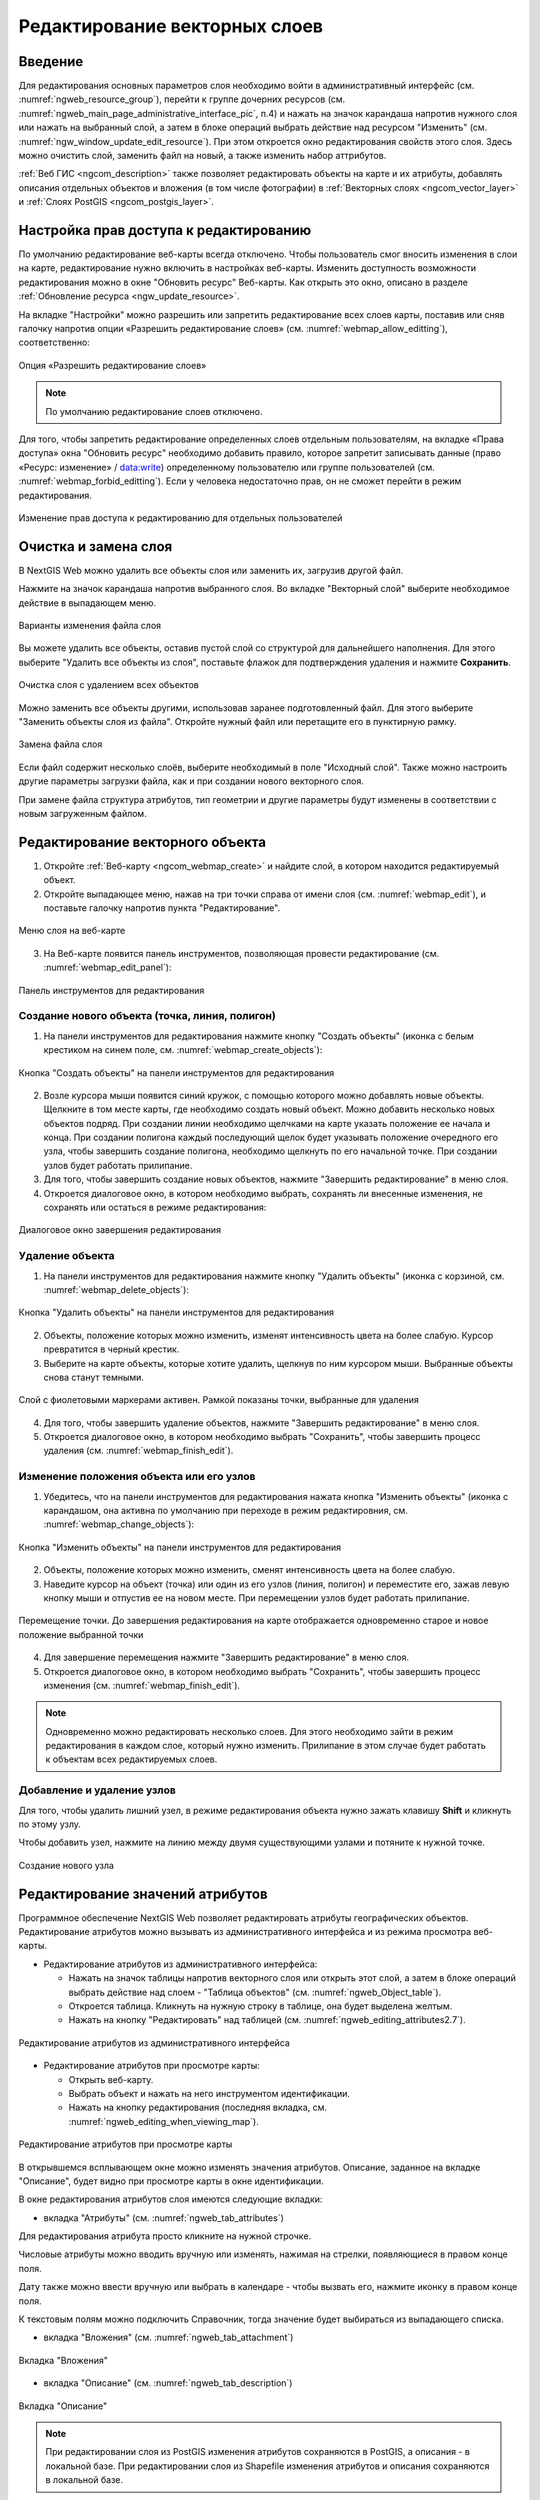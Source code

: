 .. sectionauthor:: Артём Светлов <artem.svetlov@nextgis.ru>

.. _ngw_change_layers:

Редактирование векторных слоев
================================

Введение
---------

Для редактирования основных параметров слоя необходимо войти в административный интерфейс (см. :numref:`ngweb_resource_group`), перейти к группе дочерних ресурсов (см. :numref:`ngweb_main_page_administrative_interface_pic`, п.4) и нажать на значок карандаша напротив нужного слоя или нажать на выбранный слой, а затем в блоке операций выбрать действие над ресурсом "Изменить" (см. :numref:`ngw_window_update_edit_resource`). При этом откроется окно редактирования свойств этого слоя. Здесь можно очистить слой, заменить файл на новый, а также изменить набор аттрибутов.

:ref:`Веб ГИС <ngcom_description>` также позволяет редактировать объекты на карте и их атрибуты,  добавлять описания отдельных объектов и вложения (в том числе фотографии) в :ref:`Векторных слоях <ngcom_vector_layer>` и :ref:`Слоях PostGIS <ngcom_postgis_layer>`.

.. _ngw_allow_edit:

Настройка прав доступа к редактированию
----------------------------------------

По умолчанию редактирование веб-карты всегда отключено. Чтобы пользователь смог вносить изменения в слои на карте, редактирование нужно включить в настройках веб-карты. Изменить доступность возможности редактирования можно в окне "Обновить ресурс" Веб-карты. Как открыть это окно, описано в разделе :ref:`Обновление ресурса <ngw_update_resource>`.

На вкладке "Настройки" можно разрешить или запретить редактирование всех слоев карты, поставив или сняв галочку напротив опции «Разрешить редактирование слоев» (см. :numref:`webmap_allow_editting`), соответственно:

.. figure:: _static/webgis_allow_editting_ru.png
   :name: webmap_allow_editting
   :align: center
   :width: 20cm

   Опция «Разрешить редактирование слоев»

.. note:: 
	По умолчанию редактирование слоев отключено.
	
Для того, чтобы запретить редактирование определенных слоев отдельным пользователям, на вкладке «Права доступа» окна "Обновить ресурс" необходимо добавить правило, которое запретит записывать данные (право «Ресурс: изменение» / data:write) определенному пользователю или группе пользователей (см. :numref:`webmap_forbid_editting`). Если у человека недостаточно прав, он не сможет перейти в режим редактирования.

.. figure:: _static/webgis_forbid_editting_ru_2.png
   :name: webmap_forbid_editting
   :align: center
   :width: 16cm

   Изменение прав доступа к редактированию для отдельных пользователей


.. _ngw_vector_file_replace:

Очистка и замена слоя
-------------------------

В NextGIS Web можно удалить все объекты слоя или заменить их, загрузив другой файл.

Нажмите на значок карандаша напротив выбранного слоя. Во вкладке "Векторный слой" выберите необходимое действие в выпадающем меню.

.. figure:: _static/ngw_update_vector_file_options_ru.png
   :name: ngw_update_vector_file_options_pic
   :align: center
   :width: 15cm
   
   Варианты изменения файла слоя

Вы можете удалить все объекты, оставив пустой слой со структурой для дальнейшего наполнения. Для этого выберите "Удалить все объекты из слоя", поставьте флажок для подтверждения удаления и нажмите **Сохранить**.

.. figure:: _static/ngw_update_vector_file_clear_ru.png
   :name: ngw_update_vector_file_clear_pic
   :align: center
   :width: 15cm
   
   Очистка слоя с удалением всех объектов

Можно заменить все объекты другими, использовав заранее подготовленный файл. Для этого выберите "Заменить объекты слоя из файла". Откройте нужный файл или перетащите его в пунктирную рамку. 

.. figure:: _static/ngw_update_vector_file_replace_ru.png
   :name: ngw_update_vector_file_replace_pic
   :align: center
   :width: 15cm
   
   Замена файла слоя

Если файл содержит несколько слоёв, выберите необходимый в поле "Исходный слой". Также можно настроить другие параметры загрузки файла, как и при создании нового векторного слоя.

При замене файла структура атрибутов, тип геометрии и другие параметры будут изменены в соответствии с новым загруженным файлом.

.. note:
   При перезаписи можно выбрать файл с другим типом геометрии. При этом скорее всего перестанут работать все связанные с векторным слоем стили, поскольку в них задано отображение данных другой геометрии.



.. _ngw_edit_objects:

Редактирование векторного объекта 
--------------------------------------

1. Откройте :ref:`Веб-карту <ngcom_webmap_create>` и найдите слой, в котором находится редактируемый объект.
2. Откройте выпадающее меню, нажав на три точки справа от имени слоя (см. :numref:`webmap_edit`), и поставьте галочку напротив пункта "Редактирование".

.. figure:: _static/webgis_edit_objects_ru_2.png
   :name: webmap_edit
   :align: center
   :width: 20cm

   Меню слоя на веб-карте

3. На Веб-карте появится панель инструментов, позволяющая провести редактирование (см. :numref:`webmap_edit_panel`):

.. figure:: _static/webgis_edit_objects_panel_ru.png
   :name: webmap_edit_panel
   :align: center
   :width: 20cm

   Панель инструментов для редактирования
   

.. _ngw_create_objects:

Создание нового объекта (точка, линия, полигон)
~~~~~~~~~~~~~~~~~~~~~~~~~~~~~~~~~~~~~~~~~~~~~~~~

1. На панели инструментов для редактирования нажмите кнопку "Создать объекты" (иконка с белым крестиком на синем поле, см. :numref:`webmap_create_objects`):

.. figure:: _static/webgis_create_new_objects_ru.png
   :name: webmap_create_objects
   :align: center
   :width: 20cm

   Кнопка "Создать объекты" на панели инструментов для редактирования

2. Возле курсора мыши появится синий кружок, с помощью которого можно добавлять новые объекты. Щелкните в том месте карты, где необходимо создать новый объект. Можно добавить несколько новых объектов подряд. При создании линии необходимо щелчками на карте указать положение ее начала и конца. При создании полигона каждый последующий щелок будет указывать положение очередного его узла, чтобы завершить создание полигона, необходимо щелкнуть по его начальной точке. При создании узлов будет работать прилипание.
3. Для того, чтобы завершить создание новых объектов, нажмите "Завершить редактирование" в меню слоя.
4. Откроется диалоговое окно, в котором необходимо выбрать, сохранять ли внесенные изменения, не сохранять или остаться в режиме редактирования:

.. figure:: _static/webgis_finish_editting_ru.png
   :name: webmap_finish_edit
   :align: center
   :width: 20cm

   Диалоговое окно завершения редактирования


.. _ngw_delete_objects:

Удаление объекта
~~~~~~~~~~~~~~~~

1. На панели инструментов для редактирования нажмите кнопку "Удалить объекты" (иконка с корзиной, см. :numref:`webmap_delete_objects`):

.. figure:: _static/webgis_delete_objects_ru.png
   :name: webmap_delete_objects
   :align: center
   :width: 20cm

   Кнопка "Удалить объекты" на панели инструментов для редактирования

2. Объекты, положение которых можно изменить, изменят интенсивность цвета на более слабую. Курсор превратится в черный крестик.

3. Выберите на карте объекты, которые хотите удалить, щелкнув по ним курсором мыши. Выбранные объекты снова станут темными.

.. figure:: _static/webgis_delete_objects_select_ru.png
   :name: webgis_delete_objects_select
   :align: center
   :width: 20cm
   
   Слой с фиолетовыми маркерами активен. Рамкой показаны точки, выбранные для удаления
   
4. Для того, чтобы завершить удаление объектов, нажмите "Завершить редактирование" в меню слоя.
5. Откроется диалоговое окно, в котором необходимо выбрать "Сохранить", чтобы завершить процесс удаления (см. :numref:`webmap_finish_edit`).

.. _ngw_move_objects:

Изменение положения объекта или его узлов
~~~~~~~~~~~~~~~~~~~~~~~~~~~~~~~~~~~~~~~~~~~

1. Убедитесь, что на панели инструментов для редактирования нажата кнопка "Изменить объекты" (иконка с карандашом, она активна по умолчанию при переходе в режим редактировния, см. :numref:`webmap_change_objects`):

.. figure:: _static/webgis_change_objects_ru.png
   :name: webmap_change_objects
   :align: center
   :width: 20cm

   Кнопка "Изменить объекты" на панели инструментов для редактирования

2. Объекты, положение которых можно изменить, сменят интенсивность цвета на более слабую.
3. Наведите курсор на объект (точка) или один из его узлов (линия, полигон) и переместите его, зажав левую кнопку мыши и отпустив ее на новом месте. При перемещении узлов будет работать прилипание.

.. figure:: _static/webgis_move_objects_ru.png
   :name: webgis_move_objects
   :align: center
   :width: 20cm
   
   Перемещение точки. До завершения редактирования на карте отображается одновременно старое и новое положение выбранной точки

4. Для завершение перемещения нажмите "Завершить редактирование" в меню слоя.
5. Откроется диалоговое окно, в котором необходимо выбрать "Сохранить", чтобы завершить процесс изменения (см. :numref:`webmap_finish_edit`).

.. note:: 
	Одновременно можно редактировать несколько слоев. Для этого необходимо зайти в режим редактирования в каждом слое, который нужно изменить. Прилипание в этом случае будет работать к объектам всех редактируемых слоев.

.. _ngw_vertices:

Добавление и удаление узлов
~~~~~~~~~~~~~~~~~~~~~~~~~~~~

Для того, чтобы удалить лишний узел, в режиме редактирования объекта нужно зажать клавишу **Shift** и кликнуть по этому узлу. 

Чтобы добавить узел, нажмите на линию между двумя существующими узлами и потяните к нужной точке.

.. figure:: _static/ngw_new_vertice_ru.png
   :name: ngw_new_vertice_pic
   :align: center
   :width: 20cm
   
   Создание нового узла

.. _ngw_attributes:

Редактирование значений атрибутов
----------------------------------

Программное обеспечение NextGIS Web позволяет редактировать атрибуты географических 
объектов. Редактирование атрибутов можно вызывать из административного интерфейса
и из режима просмотра веб-карты. 

* Редактирование атрибутов из административного интерфейса: 

  - Нажать на значок таблицы напротив векторного слоя или открыть этот слой, а затем в блоке операций выбрать действие над слоем - "Таблица объектов" (см. :numref:`ngweb_Object_table`).
  - Откроется таблица. Кликнуть на нужную строку в таблице, она будет выделена желтым. 
  - Нажать на кнопку "Редактировать" над таблицей (см. :numref:`ngweb_editing_attributes2.7`).

.. figure:: _static/ngweb_editing_attributes2.7_rus_2.png
   :name: ngweb_editing_attributes2.7
   :align: center
   :width: 20cm
   
   Редактирование атрибутов из административного интерфейса

* Редактирование атрибутов при просмотре карты: 
  
  - Открыть веб-карту.
  - Выбрать объект и нажать на него инструментом идентификации. 
  - Нажать на кнопку редактирования (последняя вкладка, см. :numref:`ngweb_editing_when_viewing_map`).

.. figure:: _static/ngweb_editing_when_viewing_map_rus_2.png
   :name: ngweb_editing_when_viewing_map
   :align: center
   :width: 20cm

   Редактирование атрибутов при просмотре карты

В открывшемся всплывающем окне можно изменять значения атрибутов. Описание, заданное на вкладке "Описание", будет видно при просмотре карты в окне идентификации. 

В окне редактирования атрибутов слоя имеются следующие вкладки:

* вкладка "Атрибуты" (см. :numref:`ngweb_tab_attributes`)

.. figure:: _static/ngweb_tab_attributes_rus_2.png
   :name: ngweb_tab_attributes
   :align: center
   :width:20cm
 
   Вкладка "Атрибуты"

Для редактирования атрибута просто кликните на нужной строчке. 

Числовые атрибуты можно вводить вручную или изменять, нажимая на стрелки, появляющиеся в правом конце поля. 

Дату также можно ввести вручную или выбрать в календаре - чтобы вызвать его, нажмите иконку в правом конце поля.

К текстовым полям можно подключить Справочник, тогда значение будет выбираться из выпадающего списка.

* вкладка "Вложения" (см. :numref:`ngweb_tab_attachment`)

.. figure:: _static/ngweb_tab_attachment_rus_2.png
   :name: ngweb_tab_attachment
   :align: center
   :width: 20cm
 
   Вкладка "Вложения"

* вкладка "Описание" (см. :numref:`ngweb_tab_description`)

.. figure:: _static/ngweb_tab_description_rus_2.png
   :name: ngweb_tab_description
   :align: center
   :width: 20cm

   Вкладка "Описание"



.. note::
   При редактировании слоя из PostGIS изменения атрибутов сохраняются в PostGIS, 
   а описания - в локальной базе. При редактировании слоя из Shapefile изменения 
   атрибутов и описания сохраняются в локальной базе.

.. note::
   Геоданные с изменёнными атрибутами можно выгрузить по ссылке "Загрузить GeoJSON" 
   или раздав слой по протоколу WFS. Функционала выгрузки описаний нет.

.. _ngw_add_photos:

Добавление вложений к геоданным
----------------------------------

Программное обеспечение NextGIS Web позволяет прикреплять к записям фотографии, панорамы и другие файлы. 
При этом, при идентификации объекта на карте во всплывающем окне будет отображены 
как атрибуты объекта, так и вложения, которые были ему сопоставлены (см. :numref:`ngweb_webmap_identification_photos`).

.. figure:: _static/webmap_identification_photos_rus_2.png
   :name: ngweb_webmap_identification_photos
   :align: center
   :width: 20cm

   Всплывающее окно результатов идентификации объекта с фотографиями

Для просмотра из веб-интерфейса поддерживаются форматы:

* Изображения JPEG, PNG. Формат GIF не поддерживается.
* Панорамы, соответствующие `спецификации <https://developers.google.com/streetview/spherical-metadata?hl=ru>`_.

Можно прикрепить и любые другие файлы, если их не нужно просматривать непосредственно с карты.

Добавление вложений осуществляется в режиме просмотра карты или через редактирование атрибутов из административного интерфейса. Для добавления вложений в режиме просмотра карты нужно выполнить следующие действия:

1. Щёлкнуть инструментом идентификации по объекту.
2. Нажать на кнопку редактирования (см. :numref:`ngweb_editing_when_viewing_map`).
3. В окне редактирования открыть вкладку "Вложения" (см. :numref:`ngweb_tab_attachment`).
4. Загрузить файлы. (см. :numref:`ngweb_admin_object_edit_photos1`).

.. figure:: _static/admin_object_edit_photos1_rus_2.png
   :name: ngweb_admin_object_edit_photos1
   :align: center
   :width: 20cm

   Окно загрузки фотографий к объекту

5. Ввести подписи и нажать "Сохранить".

Теперь при просмотре карты в окне идентификации на вкладке "Вложения" 
видны превью фотографий (см. :numref:`ngweb_webmap_identification_photos`).

При нажатии на фотографию открывается лайтбокс (всплывающее окно в браузере, работающее 
на JavaScript). Размер фотографии вписывается в окно. Фотографии подписываются, 
пользователю можно переходить между фотографиями, используя клавиши вправо-влево 
на клавиатуре (см. :numref:`ngweb_webmap_identification_photo_lightbox`).

.. figure:: _static/webmap_identification_photo_lightbox_rus_2.png
   :name: ngweb_webmap_identification_photo_lightbox
   :align: center
   :width: 20cm

   Развернутая фотография во всплывающем окне

Навигация по панорамам осуществляется мышью. Зажимайте левую кнопку мыши и вращайте камеру. Колёсиком приближайте и отдаляйте обзор. Режим панорамы у снимка можно отключать (круглая синяя кнопка в верхнем углу).

.. figure:: _static/panorama_opened_ru.png
   :name: panorama_opened_pic
   :align: center
   :width: 18cm

   Панорама, открытая с веб-карты

.. note:: 
   По умолчанию вложения могут добавлять все пользователи, но можно настроить 
   так, чтобы добавлять могли только отдельные пользователи (см. 
   `Как настроить права доступа <https://docs.nextgis.ru/docs_ngcom/source/permissions.html>`_).
   
Для удаления вложения следует выделить его в окне редактирования атрибутов слоя на вкладке "Вложения", нажать кнопку "Удалить", а затем нажать кнопку "Сохранить".

.. _ngw_attachments_imp_exp:

Экспорт и импорт вложений
~~~~~~~~~~~~~~~~~~~~~~~~~~~

Для копирования вложений между слоями или создания резервной копии все вложения слоя можно экспортировать в виде архива (При стандартном сохранении слоя они включены в файл не будут). 

На странице слоя выберите действие **Управление вложениями**.

.. figure:: _static/manage_att_select_ru.png
   :name: manage_att_select_pic
   :align: center
   :width: 16cm

   Управление вложениями

Для того, чтобы сохранить вложения, выберите вкладку **Экспорт** и нажмите кнопку **Экспортировать вложения в ZIP-архив**. Полученный архив будет содержать все вложения в директориях с именами объектов. Метаданные вложений сохраняются в отдельном JSON-файле.

.. figure:: _static/manage_att_export_ru.png
   :name: manage_att_export_pic
   :align: center
   :width: 16cm

   Экспорт вложений на устройство

Полученный таким образом архив можно импортировать, чтобы добавить вложения к слою. Для этого откройте вкладку **Импорт**, нажмите **Импортировать вложения из ZIP-архива** и выберите на устройстве соответствующий файл. Архив должен содержать директории названные по идентификаторам объектов. Каждая директория может содержать одно или несколько вложений. Дубликаты будут пропущены. Если нужно заменить ранее добавленные вложения, отметьте галочку "Удалить существующие вложения".


.. figure:: _static/manage_att_import_ru.png
   :name: manage_att_import_pic
   :align: center
   :width: 16cm

   Импорт вложений из архива
